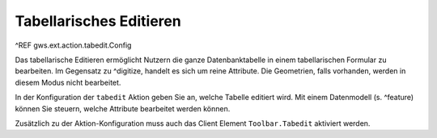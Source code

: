 Tabellarisches Editieren
========================

^REF gws.ext.action.tabedit.Config

Das tabellarische Editieren ermöglicht Nutzern die ganze Datenbanktabelle in einem tabellarischen Formular zu bearbeiten. Im Gegensatz zu ^digitize, handelt es sich um reine Attribute. Die Geometrien, falls vorhanden, werden in diesem Modus nicht bearbeitet.

In der Konfiguration der ``tabedit`` Aktion geben Sie an, welche Tabelle editiert wird. Mit einem Datenmodell (s. ^feature) können Sie steuern, welche Attribute bearbeitet werden können.

Zusätzlich zu der Aktion-Konfiguration muss auch das Client Element ``Toolbar.Tabedit`` aktiviert werden.
